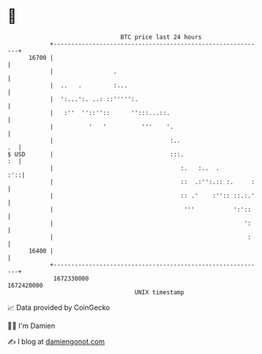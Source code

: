 * 👋

#+begin_example
                                   BTC price last 24 hours                    
               +------------------------------------------------------------+ 
         16700 |                                                            | 
               |                 .                                          | 
               |  ..   .         :...                                       | 
               |  ':...':. ..: ::''''':.                                    | 
               |   :''  ''::''::      '':::...::.                           | 
               |          '   '          '''    '.                          | 
               |                                 :..                     .  | 
   $ USD       |                                 :::.                    :  | 
               |                                    :.   :..  .         :'::| 
               |                                    ::  .:'':.:: :.     :   | 
               |                                    :: .'    :'':: ::.:.'   | 
               |                                     '''           ':'::    | 
               |                                                      ':    | 
               |                                                       :    | 
         16400 |                                                            | 
               +------------------------------------------------------------+ 
                1672330000                                        1672420000  
                                       UNIX timestamp                         
#+end_example
📈 Data provided by CoinGecko

🧑‍💻 I'm Damien

✍️ I blog at [[https://www.damiengonot.com][damiengonot.com]]

